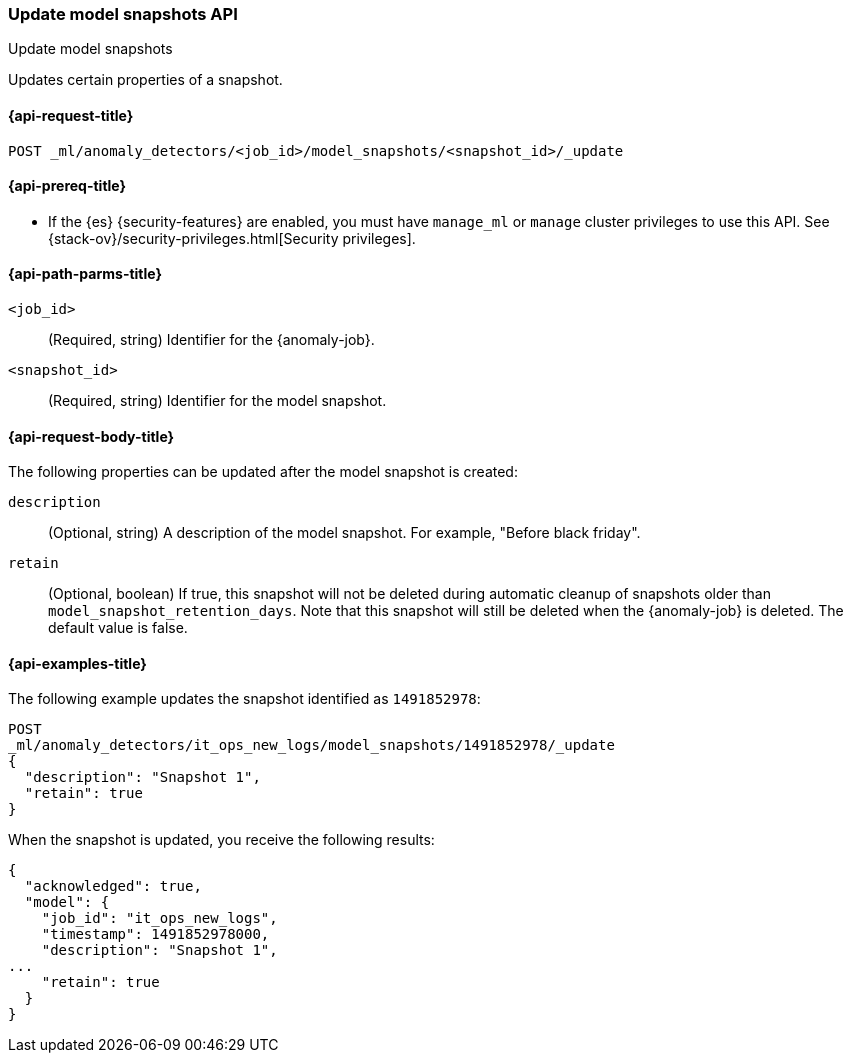 [role="xpack"]
[testenv="platinum"]
[[ml-update-snapshot]]
=== Update model snapshots API
++++
<titleabbrev>Update model snapshots</titleabbrev>
++++

Updates certain properties of a snapshot.

[[ml-update-snapshot-request]]
==== {api-request-title}

`POST _ml/anomaly_detectors/<job_id>/model_snapshots/<snapshot_id>/_update`

[[ml-update-snapshot-prereqs]]
==== {api-prereq-title}

* If the {es} {security-features} are enabled, you must have `manage_ml` or
`manage` cluster privileges to use this API. See
{stack-ov}/security-privileges.html[Security privileges].


[[ml-update-snapshot-path-parms]]
==== {api-path-parms-title}

`<job_id>`::
  (Required, string) Identifier for the {anomaly-job}.

`<snapshot_id>`::
  (Required, string) Identifier for the model snapshot.

[[ml-update-snapshot-request-body]]
==== {api-request-body-title}

The following properties can be updated after the model snapshot is created:

`description`::
  (Optional, string) A description of the model snapshot. For example,
  "Before black friday".

`retain`::
  (Optional, boolean) If true, this snapshot will not be deleted during
  automatic cleanup of snapshots older than `model_snapshot_retention_days`.
  Note that this snapshot will still be deleted when the {anomaly-job} is
  deleted. The default value is false.

[[ml-update-snapshot-example]]
==== {api-examples-title}

The following example updates the snapshot identified as `1491852978`:

[source,console]
--------------------------------------------------
POST
_ml/anomaly_detectors/it_ops_new_logs/model_snapshots/1491852978/_update
{
  "description": "Snapshot 1",
  "retain": true
}
--------------------------------------------------
// TEST[skip:todo]

When the snapshot is updated, you receive the following results:
[source,js]
----
{
  "acknowledged": true,
  "model": {
    "job_id": "it_ops_new_logs",
    "timestamp": 1491852978000,
    "description": "Snapshot 1",
...
    "retain": true
  }
}
----
